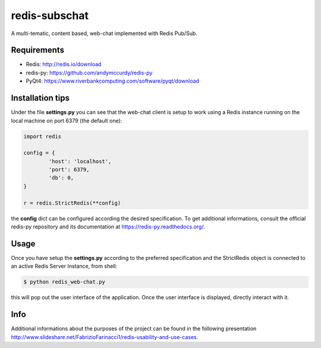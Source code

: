 redis-subschat
========

A multi-tematic, content based, web-chat implemented with Redis Pub/Sub.

Requirements
------------

- Redis: http://redis.io/download
- redis-py: https://github.com/andymccurdy/redis-py
- PyQt4: https://www.riverbankcomputing.com/software/pyqt/download

Installation tips
-----------------
Under the file **settings.py** you can see that the web-chat client is setup to
work using a Redis instance running on the local machine on port 6379 (the default one):

.. code-block:: python
	
	import redis

	config = {
		'host': 'localhost',
		'port': 6379,
		'db': 0,
	}

	r = redis.StrictRedis(**config)
	
the **config** dict can be configured according the desired specification.
To get additional informations, consult the official redis-py repository
and its documentation at https://redis-py.readthedocs.org/.

Usage
-----

Once you have setup the **settings.py** according to the preferred specification
and the StrictRedis object is connected to an active Redis Server Instance, from shell:

.. code-block:: bash

	$ python redis_web-chat.py
	
this will pop out the user interface of the application.
Once the user interface is displayed, directly interact with it.

Info
----

Additional informations about the purposes of the project can be found in the following
presentation http://www.slideshare.net/FabrizioFarinacci1/redis-usability-and-use-cases.

